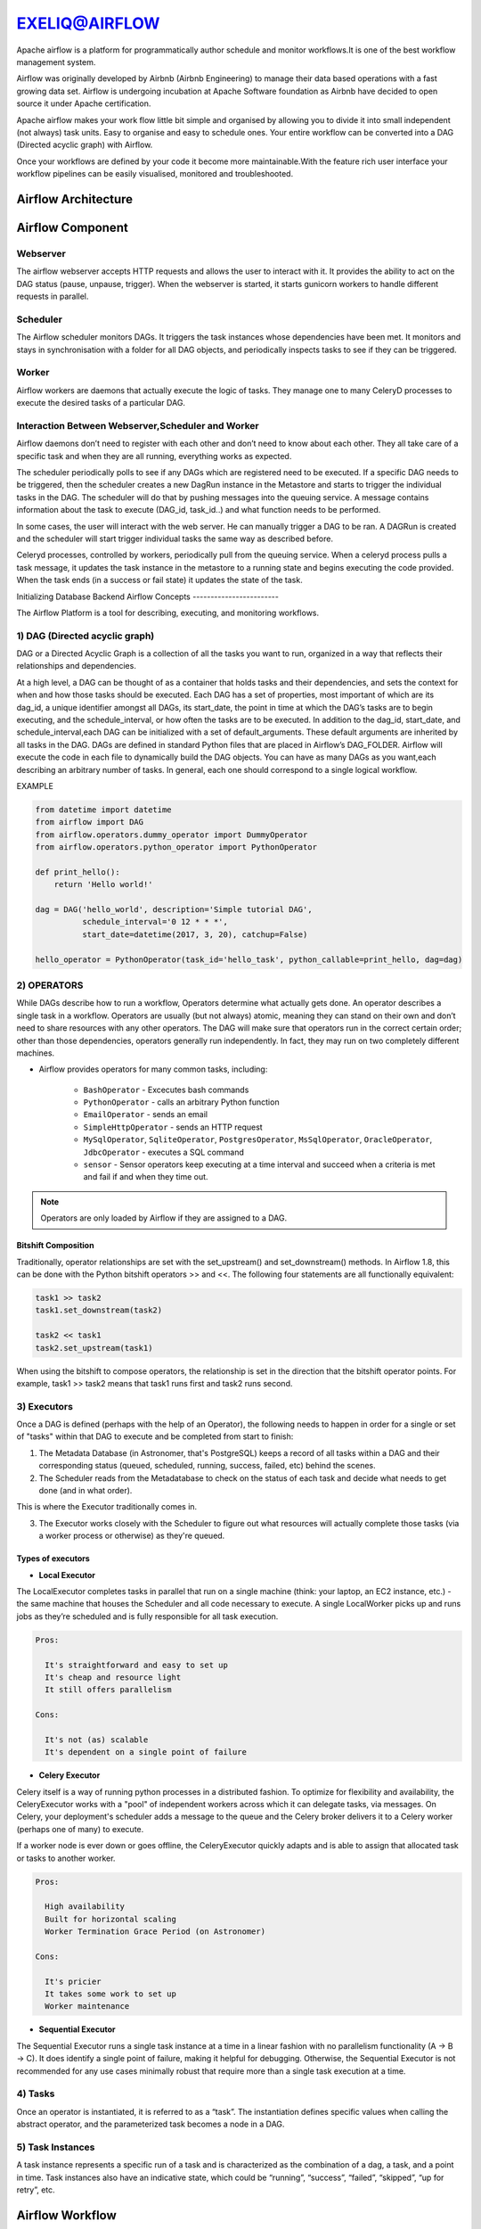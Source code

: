 ################  
EXELIQ@AIRFLOW  
################

.. image:: images/aireflow-logo.png                         
   :width: 50px                                          
   :height: 30px                                         
   :alt: alternate text                                                                .
                                  
                            

Apache airflow is a platform for programmatically author schedule and monitor workflows.It is one of the best workflow 
management system.

Airflow was originally developed by Airbnb (Airbnb Engineering) to manage their data based operations with a fast growing data 
set. Airflow is undergoing incubation at Apache Software foundation as Airbnb have decided to open source it under Apache 
certification.

Apache airflow makes your work flow little bit simple and organised by allowing you to divide it into small independent 
(not always) task units. Easy to organise and easy to schedule ones. Your entire workflow can be converted into a DAG (Directed
acyclic graph) with Airflow.

Once your workflows are defined by your code it become more maintainable.With the feature rich user interface your workflow 
pipelines can be easily visualised, monitored and troubleshooted.

Airflow Architecture
-----------------------------

.. image:: images/airflow_architecture.png
   :width: 500px
   :height: 300px
   :alt: alternate text

Airflow Component
-------------------------

Webserver
++++++++++

The airflow webserver accepts HTTP requests and allows the user to interact with it. It provides the ability to act on the DAG status (pause, unpause, trigger). When the webserver is started, it starts gunicorn workers to handle different requests in parallel.

Scheduler
++++++++++

The Airflow scheduler monitors DAGs. It triggers the task instances whose dependencies have been met. It monitors and stays in synchronisation with a folder for all DAG objects, and periodically inspects tasks to see if they can be triggered.

Worker
+++++++

Airflow workers are daemons that actually execute the logic of tasks. They manage one to many CeleryD processes to execute the desired tasks of a particular DAG.

Interaction Between Webserver,Scheduler and Worker
++++++++++++++++++++++++++++++++++++++++++++++++++

Airflow daemons don’t need to register with each other and don’t need to know about each other. They all take care of a specific task and when they are all running, everything works as expected. 

The scheduler periodically polls to see if any DAGs which are registered need to be executed. If a specific DAG needs to be triggered, then the scheduler creates a new DagRun instance in the Metastore and starts to trigger the individual tasks in the DAG. The scheduler will do that by pushing messages into the queuing service. A message contains information about the task to execute (DAG_id, task_id..) and what function needs to be performed. 

In some cases, the user will interact with the web server. He can manually trigger a DAG to be ran. A DAGRun is created and the scheduler will start trigger individual tasks the same way as described before. 

Celeryd processes, controlled by workers, periodically pull from the queuing service. When a celeryd process pulls a task message, it updates the task instance in the metastore to a running state and begins executing the code provided. When the task ends (in a success or fail state) it updates the state of the task.

Initializing Database Backend 
Airflow Concepts
------------------------

The Airflow Platform is a tool for describing, executing, and monitoring workflows.


1) DAG (Directed acyclic graph) 
++++++++++++++++++++++++++++++++

DAG or a Directed Acyclic Graph is a collection of all the tasks you want to run, organized in a way that reflects their 
relationships and dependencies.

At a high level, a DAG can be thought of as a container that holds tasks and their dependencies, and sets the context for when 
and how those tasks should be executed. Each DAG has a set of properties, most important of which are its dag_id, a unique 
identifier amongst all DAGs, its start_date, the point in time at which the DAG’s tasks are to begin executing, and the schedule_interval,
or how often the tasks are to be executed. In addition to the dag_id, start_date, and schedule_interval,each DAG can be 
initialized with a set of default_arguments. These default arguments are inherited by all tasks in the DAG.
DAGs are defined in standard Python files that are placed in Airflow’s DAG_FOLDER. Airflow will execute the code in each file
to dynamically build the DAG objects. You can have as many DAGs as you want,each describing an arbitrary number of tasks.
In general, each one should correspond to a single logical workflow.

EXAMPLE

.. code-block:: python

   from datetime import datetime
   from airflow import DAG
   from airflow.operators.dummy_operator import DummyOperator
   from airflow.operators.python_operator import PythonOperator

   def print_hello():
       return 'Hello world!'

   dag = DAG('hello_world', description='Simple tutorial DAG',
             schedule_interval='0 12 * * *',
             start_date=datetime(2017, 3, 20), catchup=False)

   hello_operator = PythonOperator(task_id='hello_task', python_callable=print_hello, dag=dag)
   
.. image:: images/airflow-dag.png
   :width: 300px
   :height: 100px
   :alt: alternate text
   
2) OPERATORS
+++++++++++++

.. image:: images/operator.png
   :width: 500px
   :height: 200px
   :alt: alternate text

While DAGs describe how to run a workflow, Operators determine what actually gets done.
An operator describes a single task in a workflow. Operators are usually (but not always) atomic, meaning they can stand on 
their own and don’t need to share resources with any other operators. The DAG will make sure that operators run in the 
correct certain order; other than those dependencies, operators generally run independently. 
In fact, they may run on two completely different machines.

- Airflow provides operators for many common tasks, including:

   - ``BashOperator`` - Excecutes bash commands
   - ``PythonOperator`` - calls an arbitrary Python function
   - ``EmailOperator`` - sends an email
   - ``SimpleHttpOperator`` - sends an HTTP request
   - ``MySqlOperator``, ``SqliteOperator``, ``PostgresOperator``, ``MsSqlOperator``, ``OracleOperator``, ``JdbcOperator`` - executes a SQL command
   - ``sensor`` - Sensor operators keep executing at a time interval and succeed when a criteria is met and fail if and when they time out.
  
.. note:: Operators are only loaded by Airflow if they are assigned to a DAG.
   
Bitshift Composition
'''''''''''''''''''''

Traditionally, operator relationships are set with the set_upstream() and set_downstream() methods. In Airflow 1.8, this can be done with the Python bitshift operators >> and <<. The following four statements are all functionally equivalent:

.. code-block:: bash

   task1 >> task2
   task1.set_downstream(task2)

   task2 << task1
   task2.set_upstream(task1)
   
When using the bitshift to compose operators, the relationship is set in the direction that the bitshift operator points. For example, task1 >> task2 means that task1 runs first and task2 runs second. 

3) Executors
+++++++++++++

Once a DAG is defined (perhaps with the help of an Operator), the following needs to happen in order for a single or set of "tasks" within that DAG to execute and be completed from start to finish:

1. The Metadata Database (in Astronomer, that's PostgreSQL) keeps a record of all tasks within a DAG and their corresponding status (queued, scheduled, running, success, failed, etc) behind the scenes.

2. The Scheduler reads from the Metadatabase to check on the status of each task and decide what needs to get done (and in what order).

This is where the Executor traditionally comes in.

3. The Executor works closely with the Scheduler to figure out what resources will actually complete those tasks (via a worker process or otherwise) as they're queued.

Types of executors
'''''''''''''''''''

- **Local Executor**

The LocalExecutor completes tasks in parallel that run on a single machine (think: your laptop, an EC2 instance, etc.) - the same machine that houses the Scheduler and all code necessary to execute. A single LocalWorker picks up and runs jobs as they’re scheduled and is fully responsible for all task execution.

.. code-block:: text
  
   Pros:

     It's straightforward and easy to set up
     It's cheap and resource light
     It still offers parallelism

   Cons:

     It's not (as) scalable
     It's dependent on a single point of failure


- **Celery Executor**

Celery itself is a way of running python processes in a distributed fashion. To optimize for flexibility and availability, the CeleryExecutor works with a "pool" of independent workers across which it can delegate tasks, via messages. On Celery, your deployment's scheduler adds a message to the queue and the Celery broker delivers it to a Celery worker (perhaps one of many) to execute.

If a worker node is ever down or goes offline, the CeleryExecutor quickly adapts and is able to assign that allocated task or tasks to another worker.

.. code-block:: text
   
   Pros:

     High availability
     Built for horizontal scaling
     Worker Termination Grace Period (on Astronomer)
   
   Cons:

     It's pricier
     It takes some work to set up
     Worker maintenance

- **Sequential Executor**

The Sequential Executor runs a single task instance at a time in a linear fashion with no parallelism functionality (A → B → C). It does identify a single point of failure, making it helpful for debugging. Otherwise, the Sequential Executor is not recommended for any use cases minimally robust that require more than a single task execution at a time.

4) Tasks
+++++++++

Once an operator is instantiated, it is referred to as a “task”. The instantiation defines specific values when calling the abstract operator, and the parameterized task becomes a node in a DAG.

5) Task Instances
++++++++++++++++++

A task instance represents a specific run of a task and is characterized as the combination of a dag, a task, and a point in time. Task instances also have an indicative state, which could be “running”, “success”, “failed”, “skipped”, “up for retry”, etc.

Airflow Workflow
------------------------

- DAG: a description of the order in which work should take place

- Operator: a class that acts as a template for carrying out some work

- Task: a parameterized instance of an operator

- Task Instance: a task that 1) has been assigned to a DAG and 2) has a state associated with a specific run of the DAG

By combining DAGs and Operators to create TaskInstances, you can build complex workflows.

Apache Airflow Additional Functionality
-----------------------------------------

.. image:: images/airflow-hook.png
   :width: 400px
   :height: 200px
   :alt: alternate text

1) Hooks
+++++++++

Hooks are interfaces to external platforms and databases like Hive, S3, MySQL, Postgres, HDFS, and Pig. Hooks implement a common interface when possible, and act as a building block for operators.Hooks keep authentication code and information out of pipelines, centralized in the metadata database.

2) Pools
+++++++++

Some systems can get overwhelmed when too many processes hit them at the same time. Airflow pools can be used to limit the execution parallelism on arbitrary sets of tasks. The list of pools is managed in the UI (Menu -> Admin -> Pools) by giving the pools a name and assigning it a number of worker slots. Tasks can then be associated with one of the existing pools by using the pool parameter when creating tasks (i.e., instantiating operators).

The pool parameter can be used in conjunction with priority_weight to define priorities in the queue, and which tasks get executed first as slots open up in the pool. The default priority_weight is 1, and can be bumped to any number. When sorting the queue to evaluate which task should be executed next, we use the priority_weight, summed up with all of the priority_weight values from tasks downstream from this task.

3) Connections
+++++++++++++++

The connection information to external systems is stored in the Airflow metadata database and managed in the UI (Menu -> Admin -> Connections). A conn_id is defined there and hostname / login / password / schema information attached to it. Airflow pipelines can simply refer to the centrally managed conn_id without having to hard code any of this information anywhere.

4) Queues
++++++++++

When using the CeleryExecutor, the Celery queues that tasks are sent to can be specified. queue is an attribute of BaseOperator, so any task can be assigned to any queue. The default queue for the environment is defined in the airflow.cfg’s celery -> default_queue. This defines the queue that tasks get assigned to when not specified, as well as which queue Airflow workers listen to when started.

Workers can listen to one or multiple queues of tasks. When a worker is started (using the command airflow worker), a set of comma-delimited queue names can be specified (e.g. airflow worker -q spark). This worker will then only pick up tasks wired to the specified queue(s).

5) XComs
++++++++++

A DAG is composed of tasks so the structure of a DAG is defined by how the tasks are connected each other. Setting a downstream or upstream connection between tasks imply only the order with which the tasks are executed.

In order to allow tasks to communicate they can Use the airflow built-in XCom feature.

XCom allow airflow tasks of the same dag to send and receive messages. Since the Airflow workers can be spread out among different machines an in-memory implementation of XCom wouldn't make sense. XCom messages are stored in the airflow database and the Operator developer can use high level function to send and receive messages without the need for explicitly connect to the database.

6) Variables
++++++++++++++

Variables are a generic way to store and retrieve arbitrary content or settings as a simple key value store within Airflow. Variables can be listed, created, updated and deleted from the UI (Admin -> Variables), code or CLI. In addition, json settings files can be bulk uploaded through the UI. 

7) Plugins
+++++++++++

Airflow has a simple plugin manager built-in that can integrate external features to its core by simply dropping files in your $AIRFLOW_HOME/plugins folder.

The python modules in the plugins folder get imported, and hooks, operators, sensors, macros, executors and web views get integrated to Airflow’s main collections and become available for use.

When you write your own plugins, make sure you understand them well. There are some essential properties for each type of plugin. For example,

For ``Operator`` plugin, an execute method is compulsory.

For ``Sensor`` plugin, a poke method returning a Boolean value is compulsory.

- Create your own operator as follow 

.. code-block:: python

   import logging

   from airflow.models import BaseOperator
   from airflow.plugins_manager import AirflowPlugin
   from airflow.utils.decorators import apply_defaults

   log = logging.getLogger(__name__)

   class MyFirstOperator(BaseOperator):

         @apply_defaults
         def __init__(self, my_operator_param, *args, **kwargs):
            self.operator_param = my_operator_param
            super(MyFirstOpe rator, self).__init__(*args, **kwargs)

         def execute(self, context):
            log.info("Hello World!")
            log.info('operator_param: %s', self.operator_param)

  class MyFirstPlugin(AirflowPlugin):
      name = "my_first_plugin"
      operators = [MyFirstOperator]

Branching
----------

Sometimes you need a workflow to branch, or only go down a certain path based on an arbitrary condition which is typically related to something that happened in an upstream task. One way to do this is by using the BranchPythonOperator.

The BranchPythonOperator is much like the PythonOperator except that it expects a python_callable that returns a task_id (or list of task_ids). The task_id returned is followed, and all of the other paths are skipped. The task_id returned by the Python function has to be referencing a task directly downstream from the BranchPythonOperator task.

.. image:: images/airflow-branching.png
   :width: 300px
   :height: 100px
   :alt: alternate text
   
 Sub_Dags
 --------
 
 Most DAGs consist of patterns that often repeat themselves. ETL DAGs that are written to best practice usually all share the pattern of grabbing data from a source, loading it to an intermediary file store or staging table, and then pushing it into production data.

Depending on your set up, using a subdag operator could make your DAG cleaner.

As another example, consider the following DAG:

.. image:: images/subdag1.png
   :width: 300px
   :height: 100px
   :alt: alternate text
   
We can combine all of the parallel task-* operators into a single SubDAG, so that the resulting DAG resembles the following:

.. image:: images/subdag_dag.png
   :width: 100px
   :height: 50px
   :alt: alternate text
   
Scheduling and Triggers
------------------------
The Airflow scheduler monitors all tasks and all DAGs to ensure that everything is executed according to schedule. The Airflow scheduler, the heart of the application, "heartbeats" the DAGs folder every couple of seconds to inspect tasks for whether or not they can be triggered.

Key Scheduling Parameters
++++++++++++++++++++++++++

- ``start_date``: This is the execution_date for the first DAG run.

- ``end_date``: The date the DAG should stop running, usually set as none.

- ``execution_timeout``: The maximum time a task should be able to run - the task will fail if it runs for more than this time.

- ``retries``: The number of retries performed before the task fails

- ``retry_delay``: The delay between retries.

Triggers
+++++++++

As workflows are being developed and built upon by different team members, they tend to get more complex.

The first level of complexity can usually be handled by some sort of error messaging - throw an error notification to a particular person or group based on a workflow's failure.

Branching can be helpful for performing conditional logic - execute a set of tasks based off of a condition. For situations where that is not enough - The TriggerDagRunOperator can be used to kick off entire DAGs.

.. image:: images/triggers.png
   :width: 300px
   :height: 100px
   :alt: alternate text
   
DAG Run
++++++++

A DAG Run is an object representing an instantiation of the DAG in time.

Each DAG may or may not have a schedule, which informs how DAG Runs are created. schedule_interval is defined as a DAG arguments, and receives preferably a cron expression as a str, or a datetime.timedelta object. Alternatively, you can also use one of these cron “preset”:

+--------------+----------------------------------------------------------------+---------------+
| preset       |   meaning                                                      |    Cron       |
+--------------+----------------------------------------------------------------+---------------+
| None         |Don’t schedule, use for exclusively “externally triggered” DAGs |               |
+--------------+----------------------------------------------------------------+---------------+
| @once        |Schedule once and only once                                     |               |
+--------------+----------------------------------------------------------------+---------------+
| @hourly      | Run once an hour at the beginning of the hour                  | 0 * * * *     |
+--------------+----------------------------------------------------------------+---------------+
| @daily       | Run once a day at midnight                                     | 0 0 * * *     |
+--------------+----------------------------------------------------------------+---------------+
| @weekly      | Run once a week at midnight on Sunday morning                  | 0 0 * * 0     |
+--------------+----------------------------------------------------------------+---------------+
| @monthly     | Run once a month at midnight of the first day of the month     | 0 0 1 * *     |
+--------------+----------------------------------------------------------------+---------------+
| @yearly      | Run once a year at midnight of January 1                       | 0 0 1 1 *     |
+--------------+----------------------------------------------------------------+---------------+

Security
---------

.. image:: images/airflow-security.png
   :width: 500px
   :height: 300px 
   :alt: alternate text   
   
One of the simplest mechanisms for authentication is requiring users to specify a password before logging in. Password authentication requires the used of the password subpackage in your requirements file. Password hashing uses bcrypt before storing passwords.Do changes in ``airflow.cfg``.

.. code-block:: config

   [webserver]
   authenticate = True   
   auth_backend = airflow.contrib.auth.backends.password_auth
   
When password auth is enabled, an initial user credential will need to be created before anyone can login.
